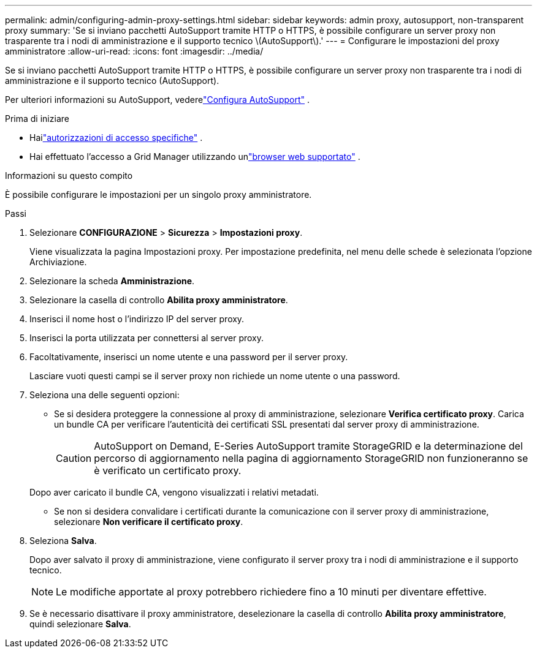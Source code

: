 ---
permalink: admin/configuring-admin-proxy-settings.html 
sidebar: sidebar 
keywords: admin proxy, autosupport, non-transparent proxy 
summary: 'Se si inviano pacchetti AutoSupport tramite HTTP o HTTPS, è possibile configurare un server proxy non trasparente tra i nodi di amministrazione e il supporto tecnico \(AutoSupport\).' 
---
= Configurare le impostazioni del proxy amministratore
:allow-uri-read: 
:icons: font
:imagesdir: ../media/


[role="lead"]
Se si inviano pacchetti AutoSupport tramite HTTP o HTTPS, è possibile configurare un server proxy non trasparente tra i nodi di amministrazione e il supporto tecnico (AutoSupport).

Per ulteriori informazioni su AutoSupport, vederelink:configure-autosupport-grid-manager.html["Configura AutoSupport"] .

.Prima di iniziare
* Hailink:admin-group-permissions.html["autorizzazioni di accesso specifiche"] .
* Hai effettuato l'accesso a Grid Manager utilizzando unlink:../admin/web-browser-requirements.html["browser web supportato"] .


.Informazioni su questo compito
È possibile configurare le impostazioni per un singolo proxy amministratore.

.Passi
. Selezionare *CONFIGURAZIONE* > *Sicurezza* > *Impostazioni proxy*.
+
Viene visualizzata la pagina Impostazioni proxy.  Per impostazione predefinita, nel menu delle schede è selezionata l'opzione Archiviazione.

. Selezionare la scheda *Amministrazione*.
. Selezionare la casella di controllo *Abilita proxy amministratore*.
. Inserisci il nome host o l'indirizzo IP del server proxy.
. Inserisci la porta utilizzata per connettersi al server proxy.
. Facoltativamente, inserisci un nome utente e una password per il server proxy.
+
Lasciare vuoti questi campi se il server proxy non richiede un nome utente o una password.

. Seleziona una delle seguenti opzioni:
+
** Se si desidera proteggere la connessione al proxy di amministrazione, selezionare *Verifica certificato proxy*.  Carica un bundle CA per verificare l'autenticità dei certificati SSL presentati dal server proxy di amministrazione.
+

CAUTION: AutoSupport on Demand, E-Series AutoSupport tramite StorageGRID e la determinazione del percorso di aggiornamento nella pagina di aggiornamento StorageGRID non funzioneranno se è verificato un certificato proxy.

+
Dopo aver caricato il bundle CA, vengono visualizzati i relativi metadati.

** Se non si desidera convalidare i certificati durante la comunicazione con il server proxy di amministrazione, selezionare *Non verificare il certificato proxy*.


. Seleziona *Salva*.
+
Dopo aver salvato il proxy di amministrazione, viene configurato il server proxy tra i nodi di amministrazione e il supporto tecnico.

+

NOTE: Le modifiche apportate al proxy potrebbero richiedere fino a 10 minuti per diventare effettive.

. Se è necessario disattivare il proxy amministratore, deselezionare la casella di controllo *Abilita proxy amministratore*, quindi selezionare *Salva*.

